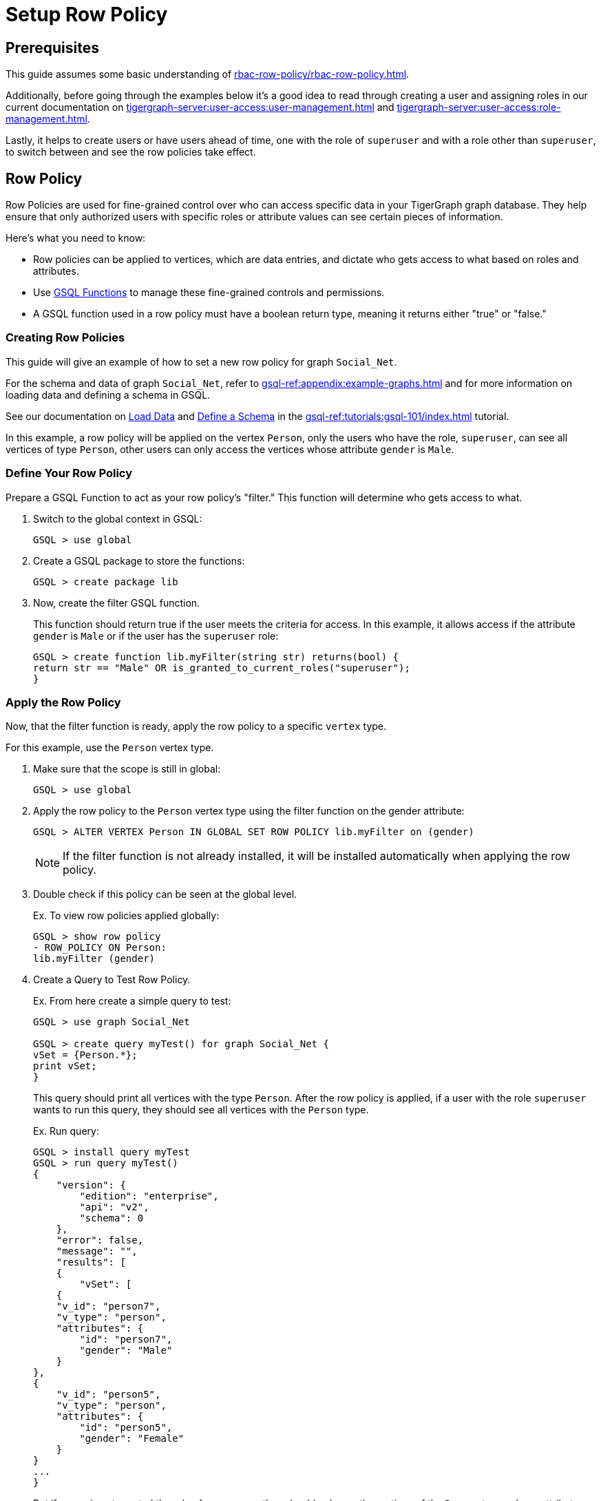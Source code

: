 = Setup Row Policy

== Prerequisites

This guide assumes some basic understanding of xref:rbac-row-policy/rbac-row-policy.adoc[].

Additionally, before going through the examples below it's a good idea to read through creating a user and assigning roles in our current documentation on xref:tigergraph-server:user-access:user-management.adoc[] and xref:tigergraph-server:user-access:role-management.adoc[].

Lastly, it helps to create users or have users ahead of time, one with the role of `superuser` and with a role other than `superuser`, to switch between and see the row policies take effect.

== Row Policy
Row Policies are used for fine-grained control over who can access specific data in your TigerGraph graph database. They help ensure that only authorized users with specific roles or attribute values can see certain pieces of information.

Here's what you need to know:

* Row policies can be applied to vertices, which are data entries, and dictate who gets access to what based on roles and attributes.
* Use xref:rbac-row-policy/rbac-row-policy.adoc#_gsql_functions[GSQL Functions] to manage these fine-grained controls and permissions.
* A GSQL function used in a row policy must have a boolean return type, meaning it returns either "true" or "false."

=== Creating Row Policies
This guide will give an example of how to set a new row policy for graph `Social_Net`.

For the schema and data of graph `Social_Net`, refer to xref:gsql-ref:appendix:example-graphs.adoc[] and for more information on loading data and defining a schema in GSQL.

See our documentation on xref:gsql-ref:tutorials:gsql-101/load-data-gsql-101.adoc[Load Data] and xref:gsql-ref:tutorials:gsql-101/define-a-schema.adoc[Define a Schema] in the xref:gsql-ref:tutorials:gsql-101/index.adoc[] tutorial.

In this example, a row policy will be applied on the vertex `Person`, only the users who have the role, `superuser`, can see all vertices of type `Person`, other users can only access the vertices whose attribute `gender` is `Male`.

=== Define Your Row Policy
Prepare a GSQL Function to act as your row policy's "filter."
This function will determine who gets access to what.

1. Switch to the global context in GSQL:
+
[console,gsql]
----
GSQL > use global
----

2. Create a GSQL package to store the functions:
+
[console,gsql]
----
GSQL > create package lib
----

3. Now, create the filter GSQL function.
+
This function should return true if the user meets the criteria for access.
In this example, it allows access if the attribute `gender` is `Male` or if the user has the `superuser` role:
+
[console,gsql]
----
GSQL > create function lib.myFilter(string str) returns(bool) {
return str == "Male" OR is_granted_to_current_roles("superuser");
}
----

=== Apply the Row Policy
Now, that the filter function is ready, apply the row policy to a specific `vertex` type.

For this example, use the `Person` vertex type.

1. Make sure that the scope is still in global:
+
[console,gsql]
----
GSQL > use global
----

2. Apply the row policy to the `Person` vertex type using the filter function on the gender attribute:
+
[console, gsql]
----
GSQL > ALTER VERTEX Person IN GLOBAL SET ROW POLICY lib.myFilter on (gender)
----
+
[NOTE]
====
If the filter function is not already installed, it will be installed automatically when applying the row policy.
====

3. Double check if this policy can be seen at the global level.
+
.Ex. To view row policies applied globally:
[console, gsql]
----
GSQL > show row policy
- ROW_POLICY ON Person:
lib.myFilter (gender)
----

4. Create a Query to Test Row Policy.
+
.Ex. From here create a simple query to test:
[console,gsql]
----
GSQL > use graph Social_Net

GSQL > create query myTest() for graph Social_Net {
vSet = {Person.*};
print vSet;
}
----
+
This query should print all vertices with the type `Person`.
After the row policy is applied, if a user with the role `superuser` wants to run this query, they should see all vertices with the `Person` type.
+
.Ex. Run query:
[console,gsql]
----
GSQL > install query myTest
GSQL > run query myTest()
{
    "version": {
        "edition": "enterprise",
        "api": "v2",
        "schema": 0
    },
    "error": false,
    "message": "",
    "results": [
    {
        "vSet": [
    {
    "v_id": "person7",
    "v_type": "person",
    "attributes": {
        "id": "person7",
        "gender": "Male"
    }
},
{
    "v_id": "person5",
    "v_type": "person",
    "attributes": {
        "id": "person5",
        "gender": "Female"
    }
}
...
}
----
+
But if a user is not granted the role of `superuser`, they should only see the vertices of the `Person` type, whose attribute `gender` is `Male`.
+
[console,gsql]
----
GSQL > run query myTest()
{
    "version": {
        "edition": "enterprise",
        "api": "v2",
        "schema": 0
    },
    "error": false,
    "message": "",
    "results": [
    {
        "vSet": [
        {
            "v_id": "person1",
            "v_type": "person",
            "attributes": {
                "id": "person1",
                "gender": "Male"
            }
        }
        ]
    }
    ]
}
----

5. Now, to specify a row policy which is used as a vertex parameter, block the query with an exception, if this provided parameter is blocked by a row policy.
+
.Ex. Create another simple query:
[console,gsql]
----
GSQL > use graph Social_Net
GSQL > create query myTest2(vertex v1) for graph Social_Net {
print v1;
}
GSQL > install query myTest2
----
+
This query will accept a universal parameter and print it.
As well, users can verify if this row policy works for this query,
+
.Ex. Run the query using "person1" on `Person`:
[console,gsql]
----
GSQL > run query myTest2(("person1" ,"Person"))
{
"version": {
"edition": "enterprise",
"api": "v2",
"schema": 0
},
"error": false,
"message": "",
"results": [
{
"v1": "person1"
}
]
}
----
+
But, if a user, which is not granted the role of `superuser`, they will only see an exception message
+
.Ex. Result:
[console,gsql]
----
GSQL > run query myTest2(("person2" ,"Person"))
Used a generic vertex v1 blocked by a row policy.
----
+
In this case, "person1" has the attribute `gender` of `Male`, but "person2" has the attribute `gender` of `Female`.
Hence, when using "person2" as the parameter, this query will raise an exception, informing the user that this query is blocked by a row policy.

=== Applying Row Policies Beyond Queries
Row policies also influence built-in functions and REST API endpoints.
The behavior of these functions and endpoints depends on whether the user is authorized to access certain vertices.
For more information on REST API and REST API endpoints see the documentation on xref:tigergraph-server:API:index.adoc[] and xref:tigergraph-server:API:built-in-endpoints.adoc[].

.Row polices can be applied to these endpoints:
[cols="1", separator=¦ ]
|===
¦ REST API

¦ GET /api/restpp/graph/{graph_name}/vertices/{vertex_type}
¦ GET /api/restpp/graph/{graph_name}/vertices/{vertex_type}/{vertex_id}
¦ DELETE /api/restpp/graph/{graph_name}/vertices/{vertex_type}/{vertex_id}
¦ GET /api/restpp/graph/{graph_name}/edges/{source_vertex_type}/{source_vertex_id}/{edge_type}/{target_vertex_type}/{target_vertex_id}
¦ DELETE /api/restpp/graph/{graph_name}/edges/{source_vertex_type}/{source_vertex_id}/{edge_type}/{target_vertex_type}/{target_vertex_id}
¦ GET/POST /api/restpp/kstep_expansion/{graph_name}
¦ GET/POST /api/restpp/shortestpath/{graph_name}
¦ GET/POST /api/restpp/allpaths/{graph_name}
¦ GET/POST /api/restpp/searchvertex/{graph_name}
¦ DELETE /api/restpp/graph/{graph_name}/delete_by_type/vertices/{vertex_type}/

|===

For the endpoints above, row policies will affect the result if the current user is not authorized to access some vertices.

Before running built-in endpoints, a user will need to generate the token, so as to enable REST++ authentication.
Refer to the doc here to xref:master@cloud:solutions:access-solution/rest-requests.adoc#_3_generate_a_token[generate a token].

Similar to the previous example above, to print the vertex "person2" using a built-in query a user can do so with the following command:

[console]
----
curl -w "\n" -H "Authorization: Bearer {your_token}" -s -X GET 'http://127.0.0.1:9000/graph/socialNet/vertices/person/person2'
----

If you are using a user that does not hold the role of `superuser`, you will get the following:

.Ex. Result:
[console]
----
{
    "code": "611",
    "error": true,
    "message": "This entity access operation has been denied by a RBAC filter.",
    "version": {
        "api": "v2",
        "edition": "enterprise",
        "schema": 1
    }
}
----

For other cases, there are multiple results for this query.
For example, the batch retrieve methods for vertex type of `Person`, will only get the vertices that pass the row policy, if a user does not hold the role of `superuser`.

[conosole]
----
curl -w "\n" -H "Authorization: Bearer {your_token}" -s -X GET 'http://127.0.0.1:9000/graph/socialNet/vertices/person/'
----

.Ex. Result:
[console]
----
{
    "error": false,
    "message": "",
    "results": [
    {
        "attributes": {
        "gender": "Male",
        "id": "person1"
    },
    "v_id": "person1",
    "v_type": "person"
    },
    {
    "attributes": {
        "gender": "Male",
        "id": "person3"
    },
    "v_id": "person3",
    "v_type": "person"
    },
    {
    "attributes": {
        "gender": "Male",
        "id": "person6"
    },
    "v_id": "person6",
    "v_type": "person"
    },
    {
    "attributes": {
        "gender": "Male",
        "id": "person7"
    },
    "v_id": "person7",
    "v_type": "person"
    },
    {
    "attributes": {
        "gender": "Male",
        "id": "person8"
    },
    "v_id": "person8",
    "v_type": "person"
    }
    ],
    "version": {
    "api": "v2",
    "edition": "enterprise",
    "schema": 1
    }
}
----

=== Clear Row Policies
In order to release restrictions users can always clear the row policy.

For example, the built-in query `delete_by_type`, will be blocked if the vertex type specified in the query has a row policy.

.To clear an existing row policy and to release the restriction, follow these commands:
[console,gsql]
----
GSQL > use global
GSQL > ALTER VERTEX person IN GLOBAL CLEAR ROW POLICY
----

.After this policy is cleared successfully,  show the row policies on the `global` scope again:
[console,gsql]
----
GSQL > use global
GSQL > show row policy
There is no row policy on global
----

.Then, run the same query again to verify the result:
[conosle, gsql]
----
GSQL > run query myTest()
----

=== Show Policy
.A schema like the one below can be used to show what policies are currently active:

[console,gsql]
----
create vertex person(PRIMARY_ID id string, name string, code int)
create graph poc_graph(*)
use graph poc_graph
CREATE SCHEMA_CHANGE JOB poc_graph_sc_job {
ADD VERTEX company(PRIMARY_ID id string, name string, code int);
}
run schema_change job poc_graph_sc_job
----

Assume a `global` vertex type of `person` and a graph called `poc_graph`, with a local vertex of: `company`.

.Ex. Set the row policies for them:
[console,gsql]
----
use global
alter vertex person in global set row policy lib.func on (code)

use graph poc_graph
alter vertex company in graph poc_graph set row policy lib.func on (code)
----

.Ex. To show row policies on different scopes:
[console,gsql]
----
GSQL > use global
GSQL > show row policy
- ROW_POLICY ON person:
lib.func (code)

GSQL > show row policy on person
- ROW_POLICY ON person:
lib.func (code)

GSQL > use graph poc_graph
GSQL > show row policy
- ROW_POLICY ON person:
lib.func (code)
- ROW_POLICY ON company:
lib.func2 (code)

GSQL > show row policy on person
- ROW_POLICY ON person:
lib.func (code)

GSQL > show row policy on company
- ROW_POLICY ON company:
lib.func2 (code)
----

After a row policy is applied or cleared, the affected queries will be deprecated and then reinstalled automatically.

* For a `global` type it will affect the queries in all graphs that have the `global` scope.
* For a `local` type it will affect the queries in this corresponding `local` graph scope.

Similarly, if a schema change, which is related to a row policy, (ex: a vertex is removed from a graph) the row policy applied to this vertex will be removed as well, and queries will be reinstalled after this schema change job.
This operation will reinstall all installed queries.

=== Options

==== -n
Option `-n`, will only deprecate affected queries rather than additionally reinstall them.
It is helpful when applying multiple policies in a short time and after all the policies are applied, queries can be reinstall manually or be run in the `INTERPRET` mode.




